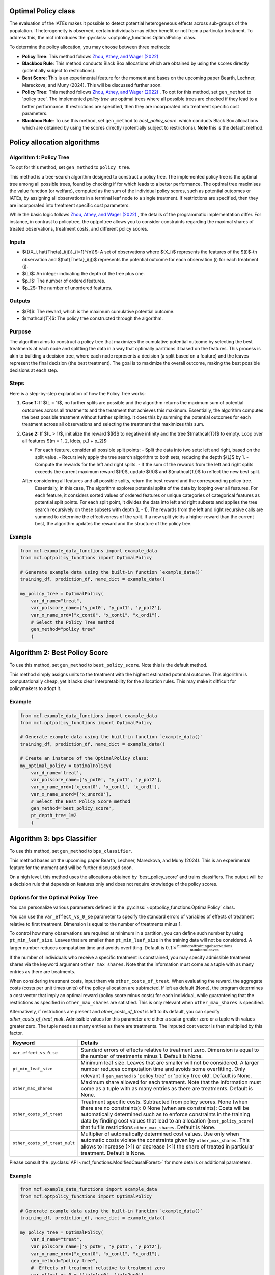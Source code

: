 Optimal Policy class
=====================

The evaluation of the IATEs makes it possible to detect potential heterogeneous effects across sub-groups of the population.
If heterogeneity is observed, certain individuals may either benefit or not from a particular treatment. 
To address this, the mcf introduces the :py:class:`~optpolicy_functions.OptimalPolicy` class.

To determine the policy allocation, you may choose between three methods:

- **Policy Tree**: This method follows `Zhou, Athey, and Wager (2022) <https://doi.org/10.1287/opre.2022.2271>`_ 
- **Blackbox Rule**: This method conducts Black Box allocations which are obtained by using the scores directly (potentially subject to restrictions).
- **Best Score**: This is an experimental feature for the moment and bases on the upcoming paper Bearth, Lechner, Mareckova, and Muny (2024). This will be discussed further soon.

- **Policy Tree**: This method follows `Zhou, Athey, and Wager (2022) <https://doi.org/10.1287/opre.2022.2271>`_ . To opt for this method, set ``gen_method`` to 'policy tree'. The implemented `policy tree` are optimal trees where all possible trees are checked if they lead to a better performance. If restrictions are specified, then they are incorporated into treatment specific cost parameters. 

- **Blackbox Rule**: To use this method, set ``gen_method`` to `best_policy_score`. which conducts Black Box allocations which are obtained by using the scores directly (potentially subject to restrictions). **Note** this is the default method. 


Policy allocation algorithms
=================================

Algorithm 1: Policy Tree
-----------------------------

To opt for this method, set ``gen_method`` to ``policy tree``.

This method is a tree-search algorithm designed to construct a policy tree.
The implemented policy tree is the optimal tree among all possible trees, found by checking if for which leads to a better performance.
The optimal tree maximises the value function (or welfare), computed as the sum of the individual policy scores, such as potential outcomes or IATEs, by assigning all observations in a terminal leaf node to a single treatment.
If restrictions are specified, then they are incorporated into treatment specific cost parameters.

While the basic logic follows `Zhou, Athey, and Wager (2022) <https://doi.org/10.1287/opre.2022.2271>`_ , the details of the programmatic implementation differ. 
For instance, in contrast to policytree, the optpoltree allows you to consider constraints regarding the maximal shares of treated observations, treatment costs, and different policy scores.

Inputs
------

- $({(X_i, \hat{\Theta}_i(j))}_{i=1}^{n})$: A set of observations where $(X_i)$ represents the features of the $(i)$-th observation and $(\hat{\Theta}_i(j))$ represents the potential outcome for each observation \(i\) for each treatment \(j\).
- $(L)$: An integer indicating the depth of the tree plus one.
- $p_1$: The number of ordered features.
- $p_2$: The number of unordered features.

Outputs
-------

- $(R)$: The reward, which is the maximum cumulative potential outcome.
- $(\mathcal{T})$: The policy tree constructed through the algorithm.

Purpose
-------

The algorithm aims to construct a policy tree that maximizes the cumulative potential outcome by selecting the best treatments at each node and splitting the data in a way that optimally partitions it based on the features.
This process is akin to building a decision tree, where each node represents a decision (a split based on a feature) and the leaves represent the final decision (the best treatment).
The goal is to maximize the overall outcome, making the best possible decisions at each step.

Steps
-----
Here is a step-by-step explanation of how the Policy Tree works:

1. **Case 1:**
   If $(L = 1)$, no further splits are possible and the algorithm returns the maximum sum of potential outcomes across all treatments and the treatment that achieves this maximum.
   Essentially, the algorithm computes the best possible treatment without further splitting. It does this by summing the potential outcomes for each treatment across all observations and selecting the treatment that maximizes this sum.

2. **Case 2:**
   If $(L > 1)$, initialize the reward $(R)$ to negative infinity and the tree $(\mathcal{T})$ to empty. Loop over all features $(m = 1, 2, \ldots, p_1 + p_2)$:

   - For each feature, consider all possible split points:
     - Split the data into two sets: left and right, based on the split value.
     - Recursively apply the tree search algorithm to both sets, reducing the depth $(L)$ by 1.
     - Compute the rewards for the left and right splits.
     - If the sum of the rewards from the left and right splits exceeds the current maximum reward $(R)$, update $(R)$ and $(\mathcal{T})$ to reflect the new best split.

   After considering all features and all possible splits, return the best reward and the corresponding policy tree.
    Essentially, in this case, The algorithm explores potential splits of the data by looping over all features. 
    For each feature, it considers sorted values of ordered features or unique categories of categorical features as potential split points.
    For each split point, it divides the data into left and right subsets and applies the tree search recursively on these subsets with depth \(L - 1\).
    The rewards from the left and right recursive calls are summed to determine the effectiveness of the split.
    If a new split yields a higher reward than the current best, the algorithm updates the reward and the structure of the policy tree.

Example
-------

.. code-block:: python
        
    from mcf.example_data_functions import example_data
    from mcf.optpolicy_functions import OptimalPolicy
    
    # Generate example data using the built-in function `example_data()`
    training_df, prediction_df, name_dict = example_data()
    
    my_policy_tree = OptimalPolicy(
        var_d_name="treat",
        var_polscore_name=['y_pot0', 'y_pot1', 'y_pot2'],
        var_x_name_ord=["x_cont0", "x_cont1", "x_ord1"],
        # Select the Policy Tree method
        gen_method="policy tree"
        )

Algorithm 2: Best Policy Score
==============================

To use this method, set ``gen_method`` to ``best_policy_score``. Note this is the default method.

This method simply assigns units to the treatment with the highest estimated potential outcome. 
This algorithm is computationally cheap, yet it lacks clear interpretability for the allocation rules. 
This may make it difficult for policymakers to adopt it.

Example
-------
       
.. code-block:: python
        
    from mcf.example_data_functions import example_data
    from mcf.optpolicy_functions import OptimalPolicy

    # Generate example data using the built-in function `example_data()`
    training_df, prediction_df, name_dict = example_data()

    # Create an instance of the OptimalPolicy class:
    my_optimal_policy = OptimalPolicy(
        var_d_name='treat',
        var_polscore_name=['y_pot0', 'y_pot1', 'y_pot2'],
        var_x_name_ord=['x_cont0', 'x_cont1', 'x_ord1'],
        var_x_name_unord=['x_unord0'],
        # Select the Best Policy Score method
        gen_method='best_policy_score',
        pt_depth_tree_1=2
        )


Algorithm 3: bps Classifier
===========================

To use this method, set ``gen_method`` to ``bps_classifier``.

This method bases on the upcoming paper Bearth, Lechner, Mareckova, and Muny (2024). This is an experimental feature for the moment and will be further discussed soon. 

On a high level, this method uses the allocations obtained by 'best_policy_score' and trains classifiers. 
The output will be a decision rule that depends on features only and does not require knowledge of the policy scores.


Options for the Optimal Policy Tree
-----------------------------------

You can personalize various parameters defined in the :py:class:`~optpolicy_functions.OptimalPolicy` class. 

You can use the ``var_effect_vs_0_se`` parameter to specify the standard errors of variables of effects of treatment relative to first treatment. Dimension is equal to the number of treatments minus 1. 

To control how many observations are required at minimum in a partition, you can define such number by using ``pt_min_leaf_size``. Leaves that are smaller than ``pt_min_leaf_size`` in the training data will not be considered. A larger number reduces computation time and avoids overfitting. Default is :math:`0.1 \times \frac{\text{{number of training observations}}}{\text{{number of leaves}}}`. 

If the number of individuals who receive a specific treatment is constrained, you may specify admissible treatment shares via the keyword argument ``other_max_shares``. Note that the information must come as a tuple with as many entries as there are treatments.

When considering treatment costs, input them via ``other_costs_of_treat``.  When evaluating the reward, the aggregate costs (costs per unit times units) of the policy allocation are subtracted. If left as default (None), the program determines a cost vector that imply an optimal reward (policy score minus costs) for each individual, while guaranteeing that the restrictions as specified in ``other_max_shares`` are satisfied. This is only relevant when ``other_max_shares`` is specified.

Alternatively, if restrictions are present and `other_costs_of_treat` is left to its default, you can specify `other_costs_of_treat_mult`. Admissible values for this parameter are either a scalar greater zero or a tuple with values greater zero. The tuple needs as many entries as there are treatments. The imputed cost vector is then multiplied by this factor.


.. list-table:: 
   :widths: 25 75
   :header-rows: 1

   * - Keyword
     - Details
   * - ``var_effect_vs_0_se``
     - Standard errors of effects relative to treatment zero. Dimension is equal to the number of treatments minus 1. Default is None.
   * - ``pt_min_leaf_size``
     - Minimum leaf size. Leaves that are smaller will not be considered. A larger number reduces computation time and avoids some overfitting. Only relevant if ``gen_method`` is 'policy tree' or 'policy tree old'. Default is None.
   * - ``other_max_shares``
     - Maximum share allowed for each treatment. Note that the information must come as a tuple with as many entries as there are treatments. Default is None.
   * - ``other_costs_of_treat``
     - Treatment specific costs. Subtracted from policy scores. None (when there are no constraints): 0 None (when are constraints): Costs will be automatically determined such as to enforce constraints in the training data by finding cost values that lead to an allocation (``best_policy_score``) that fulfils restrictions ``other_max_shares``. Default is None.
   * - ``other_costs_of_treat_mult``
     - Multiplier of automatically determined cost values. Use only when automatic costs violate the constraints given by ``other_max_shares``. This allows to increase (>1) or decrease (<1) the share of treated in particular treatment. Default is None.

Please consult the :py:class:`API <mcf_functions.ModifiedCausalForest>` for more details or additional parameters. 


Example
---------

.. code-block:: python

   from mcf.example_data_functions import example_data
   from mcf.optpolicy_functions import OptimalPolicy
   
   # Generate example data using the built-in function `example_data()`
   training_df, prediction_df, name_dict = example_data()
   
   my_policy_tree = OptimalPolicy(
       var_d_name="treat",
       var_polscore_name=['y_pot0', 'y_pot1', 'y_pot2'],
       var_x_name_ord=["x_cont0", "x_cont1", "x_ord1"],
       gen_method="policy tree",
       #  Effects of treatment relative to treatment zero
       var_effect_vs_0 = ['iate1vs0', 'iate2vs0'], 
       # Minimum leaf size
       pt_min_leaf_size = None,
       # Maximum share allowed for each treatment (as many elements as treatment (d))
       other_max_shares = (1,1,1),
       # Treatment specific costs
       other_costs_of_treat = None,
       # Multiplier of automatically determined cost values
       other_costs_of_treat_mult = None
       )


Computational speed 
----------------------------------

Additionally, you can control certain aspects of the algorithm which impact running time:

- **Tree Depth**: You can specify the depth of the trees via the keyword arguments ``pt_depth_tree_1`` and ``pt_depth_tree_2``. 

  - ``pt_depth_tree_1`` defines the depth of the first optimal tree. The default is 3. Note that tree depth is defined such that a depth of 1 implies 2 leaves, a depth of 2 implies 4 leaves, a depth of 3 implies 8 leaves, etc.

  - ``pt_depth_tree_2`` defines the depth of the second optimal tree, which builds upon the strata obtained from the leaves of the first tree. **Note**: If ``pt_depth_tree_2`` is set to 0, the second tree is not built. The default is 1. Together with the default for ``pt_depth_tree_1``, this leads to a total tree of depth 4 (which is not optimal). Note that tree depth is defined in the same way as for ``pt_depth_tree_1``.

- **Number of Evaluation Points**: ``pt_no_of_evalupoints`` parameter specifies the number of evaluation points for continuous variables during the tree search. It determines how many of the possible splits in the feature space are considered. If the value of ``pt_no_of_evalupoints`` is smaller than the number of distinct values of a certain feature, the algorithm visits fewer splits, thus increasing computational efficiency. However, a lower value may also deviate more from the optimal splitting rule. This parameter is closely related to the approximation parameter of `Zhou, Athey, and Wager (2022) <https://doi.org/10.1287/opre.2022.2271>`_ . Lastly, note that this parameter is only relevant if ``gen_method`` is 'policy tree' or 'policy tree old'. The default value (or `None`) is 100.


.. list-table:: 
   :widths: 30 70
   :header-rows: 1

   * - Keyword
     - Details
   * - ``pt_depth_tree_1``
     -   Depth of 1st optimal tree. Default is 3. 
   * - ``pt_depth_tree_2``
     -   Depth of 2nd optimal tree. Default is 1. 
   * - ``pt_no_of_evalupoints``
     -   Number of evaluation points for continous variables. Default is 100. 


Example
---------

.. code-block:: python

   my_policy_tree = OptimalPolicy(
       var_d_name="treat",
       var_polscore_name=['y_pot0', 'y_pot1', 'y_pot2'],
       var_x_name_ord=["x_cont0", "x_cont1", "x_ord1"],
       gen_method="policy tree",
       # Depth of 1st optimal tree (Default is 3)
       pt_depth_tree_1 = 2,
       # Depth of 2nd optimal tree (Default is 1)
       pt_depth_tree_2 = 0,
       # Number of evaluation points for continuous variables
       pt_no_of_evalupoints = 100)
